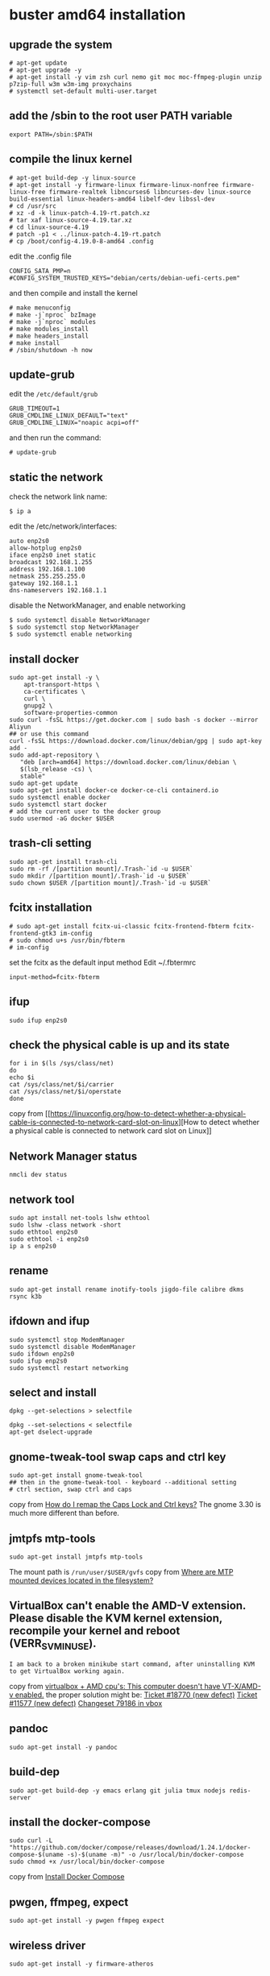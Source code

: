 * buster amd64 installation
:PROPERTIES:
:CUSTOM_ID: buster-amd64-installation
:END:
** upgrade the system
:PROPERTIES:
:CUSTOM_ID: upgrade-the-system
:END:
#+begin_src shell
# apt-get update
# apt-get upgrade -y
# apt-get install -y vim zsh curl nemo git moc moc-ffmpeg-plugin unzip p7zip-full w3m w3m-img proxychains
# systemctl set-default multi-user.target
#+end_src

** add the /sbin to the root user PATH variable
:PROPERTIES:
:CUSTOM_ID: add-the-sbin-to-the-root-user-path-variable
:END:
#+begin_src shell
export PATH=/sbin:$PATH
#+end_src

** compile the linux kernel
:PROPERTIES:
:CUSTOM_ID: compile-the-linux-kernel
:END:
#+begin_src shell
# apt-get build-dep -y linux-source
# apt-get install -y firmware-linux firmware-linux-nonfree firmware-linux-free firmware-realtek libncurses6 libncurses-dev linux-source build-essential linux-headers-amd64 libelf-dev libssl-dev
# cd /usr/src
# xz -d -k linux-patch-4.19-rt.patch.xz
# tar xaf linux-source-4.19.tar.xz
# cd linux-source-4.19
# patch -p1 < ../linux-patch-4.19-rt.patch
# cp /boot/config-4.19.0-8-amd64 .config
#+end_src

edit the .config file

#+begin_example
CONFIG_SATA_PMP=n
#CONFIG_SYSTEM_TRUSTED_KEYS="debian/certs/debian-uefi-certs.pem"
#+end_example

and then compile and install the kernel

#+begin_src shell
# make menuconfig
# make -j`nproc` bzImage
# make -j`nproc` modules
# make modules_install
# make headers_install
# make install
# /sbin/shutdown -h now
#+end_src

** update-grub
:PROPERTIES:
:CUSTOM_ID: update-grub
:END:
edit the =/etc/default/grub=

#+begin_example
GRUB_TIMEOUT=1
GRUB_CMDLINE_LINUX_DEFAULT="text"
GRUB_CMDLINE_LINUX="noapic acpi=off"
#+end_example

and then run the command:

#+begin_src shell
# update-grub
#+end_src

** static the network
:PROPERTIES:
:CUSTOM_ID: static-the-network
:END:
check the network link name:

#+begin_src shell
$ ip a
#+end_src

edit the /etc/network/interfaces:

#+begin_src shell
auto enp2s0
allow-hotplug enp2s0
iface enp2s0 inet static
broadcast 192.168.1.255
address 192.168.1.100
netmask 255.255.255.0
gateway 192.168.1.1
dns-nameservers 192.168.1.1
#+end_src

disable the NetworkManager, and enable networking

#+begin_src shell
$ sudo systemctl disable NetworkManager
$ sudo systemctl stop NetworkManager
$ sudo systemctl enable networking
#+end_src

** install docker
:PROPERTIES:
:CUSTOM_ID: install-docker
:END:
#+begin_src shell
sudo apt-get install -y \
    apt-transport-https \
    ca-certificates \
    curl \
    gnupg2 \
    software-properties-common
sudo curl -fsSL https://get.docker.com | sudo bash -s docker --mirror Aliyun
## or use this command
curl -fsSL https://download.docker.com/linux/debian/gpg | sudo apt-key add -
sudo add-apt-repository \
   "deb [arch=amd64] https://download.docker.com/linux/debian \
   $(lsb_release -cs) \
   stable"
sudo apt-get update
sudo apt-get install docker-ce docker-ce-cli containerd.io
sudo systemctl enable docker
sudo systemctl start docker
# add the current user to the docker group
sudo usermod -aG docker $USER
#+end_src

** trash-cli setting
:PROPERTIES:
:CUSTOM_ID: trash-cli-setting
:END:
#+begin_src shell
sudo apt-get install trash-cli
sudo rm -rf /[partition mount]/.Trash-`id -u $USER`
sudo mkdir /[partition mount]/.Trash-`id -u $USER`
sudo chown $USER /[partition mount]/.Trash-`id -u $USER`
#+end_src

** fcitx installation
:PROPERTIES:
:CUSTOM_ID: fcitx-installation
:END:
#+begin_src shell
# sudo apt-get install fcitx-ui-classic fcitx-frontend-fbterm fcitx-frontend-gtk3 im-config
# sudo chmod u+s /usr/bin/fbterm
# im-config
#+end_src

set the fcitx as the default input method Edit ~/.fbtermrc

#+begin_src shell
input-method=fcitx-fbterm
#+end_src

** ifup
:PROPERTIES:
:CUSTOM_ID: ifup
:END:
#+begin_src shell
sudo ifup enp2s0
#+end_src

** check the physical cable is up and its state
:PROPERTIES:
:CUSTOM_ID: check-the-physical-cable-is-up-and-its-state
:END:
#+begin_src shell
for i in $(ls /sys/class/net)
do
echo $i
cat /sys/class/net/$i/carrier
cat /sys/class/net/$i/operstate
done
#+end_src

copy from
[[https://linuxconfig.org/how-to-detect-whether-a-physical-cable-is-connected-to-network-card-slot-on-linux][How
to detect whether a physical cable is connected to network card slot on
Linux]]

** Network Manager status
:PROPERTIES:
:CUSTOM_ID: network-manager-status
:END:
#+begin_src shell
nmcli dev status
#+end_src

** network tool
:PROPERTIES:
:CUSTOM_ID: network-tool
:END:
#+begin_src shell
sudo apt install net-tools lshw ethtool
sudo lshw -class network -short
sudo ethtool enp2s0
sudo ethtool -i enp2s0
ip a s enp2s0
#+end_src

** rename
:PROPERTIES:
:CUSTOM_ID: rename
:END:
#+begin_src shell
sudo apt-get install rename inotify-tools jigdo-file calibre dkms rsync k3b
#+end_src

** ifdown and ifup
:PROPERTIES:
:CUSTOM_ID: ifdown-and-ifup
:END:
#+begin_src shell
sudo systemctl stop ModemManager
sudo systemctl disable ModemManager
sudo ifdown enp2s0
sudo ifup enp2s0
sudo systemctl restart networking
#+end_src

** select and install
:PROPERTIES:
:CUSTOM_ID: select-and-install
:END:
#+begin_src shell
dpkg --get-selections > selectfile

dpkg --set-selections < selectfile
apt-get dselect-upgrade
#+end_src

** gnome-tweak-tool swap caps and ctrl key
:PROPERTIES:
:CUSTOM_ID: gnome-tweak-tool-swap-caps-and-ctrl-key
:END:
#+begin_src shell
sudo apt-get install gnome-tweak-tool
## then in the gnome-tweak-tool - keyboard --additional setting
# ctrl section, swap ctrl and caps
#+end_src

copy from
[[https://askubuntu.com/questions/33774/how-do-i-remap-the-caps-lock-and-ctrl-keys][How
do I remap the Caps Lock and Ctrl keys?]] The gnome 3.30 is much more
different than before.

** jmtpfs mtp-tools
:PROPERTIES:
:CUSTOM_ID: jmtpfs-mtp-tools
:END:
#+begin_src shell
sudo apt-get install jmtpfs mtp-tools
#+end_src

The mount path is =/run/user/$USER/gvfs= copy from
[[https://askubuntu.com/questions/342319/where-are-mtp-mounted-devices-located-in-the-filesystem][Where
are MTP mounted devices located in the filesystem?]]

** VirtualBox can't enable the AMD-V extension. Please disable the KVM kernel extension, recompile your kernel and reboot (VERR_SVM_IN_USE).
:PROPERTIES:
:CUSTOM_ID: virtualbox-cant-enable-the-amd-v-extension.-please-disable-the-kvm-kernel-extension-recompile-your-kernel-and-reboot-verr_svm_in_use.
:END:
#+begin_example
I am back to a broken minikube start command, after uninstalling KVM to get VirtualBox working again.
#+end_example

copy from
[[https://github.com/kubernetes/minikube/issues/3706][virtualbox + AMD
cpu's: This computer doesn't have VT-X/AMD-v enabled.]] the proper
solution might be: [[https://www.virtualbox.org/ticket/18770][Ticket
#18770 (new defect)]]
[[https://www.virtualbox.org/ticket/11577#comment:15][Ticket #11577 (new
defect)]] [[https://www.virtualbox.org/changeset/79186/vbox][Changeset
79186 in vbox]]

** pandoc
:PROPERTIES:
:CUSTOM_ID: pandoc
:END:
#+begin_src shell
sudo apt-get install -y pandoc
#+end_src

** build-dep
:PROPERTIES:
:CUSTOM_ID: build-dep
:END:
#+begin_src shell
sudo apt-get build-dep -y emacs erlang git julia tmux nodejs redis-server
#+end_src

** install the docker-compose
:PROPERTIES:
:CUSTOM_ID: install-the-docker-compose
:END:
#+begin_src shell
sudo curl -L "https://github.com/docker/compose/releases/download/1.24.1/docker-compose-$(uname -s)-$(uname -m)" -o /usr/local/bin/docker-compose
sudo chmod +x /usr/local/bin/docker-compose
#+end_src

copy from [[https://docs.docker.com/compose/install/][Install Docker
Compose]]

** pwgen, ffmpeg, expect
:PROPERTIES:
:CUSTOM_ID: pwgen-ffmpeg-expect
:END:
#+begin_src shell
sudo apt-get install -y pwgen ffmpeg expect
#+end_src

** wireless driver
:PROPERTIES:
:CUSTOM_ID: wireless-driver
:END:
#+begin_src shell
sudo apt-get install -y firmware-atheros
#+end_src

** install the nodejs
:PROPERTIES:
:CUSTOM_ID: install-the-nodejs
:END:
#+begin_src shell
wget -c https://nodejs.org/dist/v13.11.0/node-v13.11.0-linux-x64.tar.xz
sudo tar xaf node-v13.11.0-linux-x64.tar.xz -C /usr/local
echo "PATH=/usr/local/node-v13.11.0-linux-x64/bin:$PATH" >> ~/.zshrc
source ~/.zshrc
#+end_src

** install the dart
:PROPERTIES:
:CUSTOM_ID: install-the-dart
:END:
#+begin_src shell
sudo sh -c 'curl https://dl-ssl.google.com/linux/linux_signing_key.pub | apt-key add -'
sudo sh -c 'curl https://storage.googleapis.com/download.dartlang.org/linux/debian/dart_stable.list > /etc/apt/sources.list.d/dart_stable.list'
sudo apt-get update
sudo apt-get install dart
#+end_src

** install the rar
:PROPERTIES:
:CUSTOM_ID: install-the-rar
:END:
#+begin_src shell
$ wget -c http://rarlab.com/rar/rarlinux-x64-5.8.0.tar.gz
$ tar xzf rarlinux-x64-5.8.0.tar.gz
$ cd rar
$ sudo make
#+end_src

** set nemo as the Default File Manager
:PROPERTIES:
:CUSTOM_ID: set-nemo-as-the-default-file-manager
:END:
#+begin_src shell
xdg-mime default nemo.desktop inode/directory application/x-gnome-saved-search
gsettings set org.gnome.desktop.background show-desktop-icons false
gsettings set org.nemo.desktop show-desktop-icons true
#+end_src

copy from [[https://itsfoss.com/install-nemo-file-manager-ubuntu/][How
to Install and Make Nemo the Default File Manager in Ubuntu]]

** dmsetup and cryptsetup
:PROPERTIES:
:CUSTOM_ID: dmsetup-and-cryptsetup
:END:
#+begin_src shell
sudo apt-get install dmsetup cryptsetup lvm2
#+end_src

copy from
[[https://blog.csdn.net/dj0379/article/details/50543939][linux加密文件系统]]
also see
[[https://linoxide.com/linux-how-to/encrypt-linux-filesystem/][How to
Encrypt Filesystem using LUKS in Linux]]

** progress, formerly known as 'cv'
:PROPERTIES:
:CUSTOM_ID: progress-formerly-known-as-cv
:END:
#+begin_src shell
sudo apt-get install progress
progress -w
#+end_src

** stop bluetooth
:PROPERTIES:
:CUSTOM_ID: stop-bluetooth
:END:
#+begin_src shell
systemctl stop bluetooth
systemctl disable bluetooth
#+end_src

** video download helper
:PROPERTIES:
:CUSTOM_ID: video-download-helper
:END:
#+begin_src shell
wget -c https://github.com/mi-g/vdhcoapp/releases/download/v1.3.0/net.downloadhelper.coapp-1.3.0-1_amd64.deb
sudo dpkg -i net.downloadhelper.coapp-1.3.0-1_amd64.deb
#+end_src

** fix erlang start observer warning
:PROPERTIES:
:CUSTOM_ID: fix-erlang-start-observer-warning
:END:
#+begin_src shell
sudo apt-get install -y libcanberra-gtk-module libgail-common
#+end_src

** install nodejs in debian
:PROPERTIES:
:CUSTOM_ID: install-nodejs-in-debian
:END:
see
[[https://www.digitalocean.com/community/tutorials/how-to-install-node-js-on-debian-9][How
To Install Node.js on Debian 9]]

#+begin_src shell
curl -sL https://deb.nodesource.com/setup_10.x -o nodesource_setup.sh
sudo bash nodesource_setup.sh
sudo apt install nodejs
#+end_src

see
[[https://www.digitalocean.com/community/tutorials/how-to-install-node-js-on-debian-10][How
To Install Node.js on Debian 10]]

#+begin_src shell
curl -sL https://deb.nodesource.com/setup_12.x -o nodesource_setup.sh
sudo bash nodesource_setup.sh
sudo apt install nodejs
#+end_src

then install the yarn:

#+begin_src shell
curl -sL https://dl.yarnpkg.com/debian/pubkey.gpg | sudo apt-key add -
echo "deb https://dl.yarnpkg.com/debian/ stable main" | sudo tee /etc/apt/sources.list.d/yarn.list
sudo apt-get update && sudo apt-get install yarn
#+end_src

** pinentry-tty
:PROPERTIES:
:CUSTOM_ID: pinentry-tty
:END:
#+begin_src shell
sudo apt-get install pinentry-tty
sudo update-alternatives --config pinentry
#+end_src

** doxygen
:PROPERTIES:
:CUSTOM_ID: doxygen
:END:
#+begin_src shell
sudo apt-get install doxygen
#+end_src

** fun commands
:PROPERTIES:
:CUSTOM_ID: fun-commands
:END:
#+begin_src shell
$ sudo apt-get install cmatrix sl cowsay rig
$ cmatrix
$ sl
$ cowsay "hello world"
$ rig
#+end_src

** kvm
:PROPERTIES:
:CUSTOM_ID: kvm
:END:
#+begin_src shell
sudo apt-get install qemu-kvm virt-manager
#+end_src

** linux-perf
:PROPERTIES:
:CUSTOM_ID: linux-perf
:END:
#+begin_src shell
sudo apt-get install -y linux-perf systemtap
#+end_src

** software-properties-common
:PROPERTIES:
:CUSTOM_ID: software-properties-common
:END:
For add-apt-repository command

#+begin_src shell
sudo apt-get install software-properties-common
#+end_src

** docbook2x, asciidoc-dblatex
:PROPERTIES:
:CUSTOM_ID: docbook2x-asciidoc-dblatex
:END:
#+begin_src shell
sudo apt-get install docbook2x asciidoc-dblatex asciidoc
#+end_src

** install faketime
:PROPERTIES:
:CUSTOM_ID: install-faketime
:END:
#+begin_src shell
git clone https://github.com/wolfcw/libfaketime
cd libfaketime
make
sudo make install
faketime '2018-03-27 21:04:52' date
#+end_src

copy from
[[http://inorz.net/2018/03/26/modifies-the-system-time-for-a-single-application/][使用faketime修改单个应用程序的系统时间]]

** install adb
:PROPERTIES:
:CUSTOM_ID: install-adb
:END:
adb is used for Android development.

#+begin_src shell
sudo apt-get install adb
#+end_src

** disable some permission on huawei device
:PROPERTIES:
:CUSTOM_ID: disable-some-permission-on-huawei-device
:END:
copy from
[[https://club.huawei.com/thread-18084606-1-1.html][关闭多任务振动方法]]

#+begin_src shell
adb shell sh /sdcard/Android/data/com.zzzmode.appopsx/opsx.sh
#+end_src

** disable Bluetooth support
:PROPERTIES:
:CUSTOM_ID: disable-bluetooth-support
:END:
To disable Bluetooth support in PulseAudio, make sure that the following
lines are commented out in the configuration file in use
(~/.config/pulse/default.pa or /etc/pulse/default.pa):

#+begin_example
~/.config/pulse/default.pa

### Automatically load driver modules for Bluetooth hardware
#.ifexists module-bluetooth-policy.so
#load-module module-bluetooth-policy
#.endif

#.ifexists module-bluetooth-discover.so
#load-module module-bluetooth-discover
#.endif
#+end_example

copy from
[[https://wiki.archlinux.org/index.php/PulseAudio/Troubleshooting#Disable_Bluetooth_support][Disable_Bluetooth_support]]

** install pass
:PROPERTIES:
:CUSTOM_ID: install-pass
:END:
#+begin_src shell
apt-get install -y pass
#+end_src
